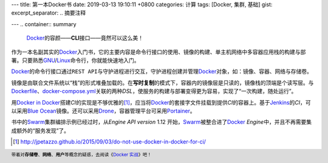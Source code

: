 ---
title: 第一本Docker书
date: 2019-03-13 19:10:11 +0800
categories: 计算
tags: [Docker, 集群, 基础]
gist: 
excerpt_separator: .. 摘要注释

---
.. container:: summary

    \ Docker_\ 的容颜——\ **CLI**\ 接口——竟然可以这么美！

.. _Docker: https://www.docker.com/

.. 摘要注释

作为一本名副其实的\ Docker_\ 入门书，它的主要内容是命令行接口的使用、镜像的构建、单主机网络中多容器应用栈的构建与部署。只要熟悉\ GNU_/Linux_\ 命令行，你就能快速地入门。

\ Docker_\ 的命令行接口通过\ ``REST API``\ 与守护进程进行交互，守护进程创建并管理\ Docker_\ 对象，如：镜像、容器、网络与存储卷。

.. image:: https://docs.docker.com/engine/images/engine-components-flow.png
    :alt: Docker Engine Components Flow

镜像是由联合文件系统以“栈”的形式堆叠加载的。在\ **写时复制**\ 的模式下，容器内的镜像层是只读的，镜像栈的顶端是个读写层。与\ Dockerfile_\ 、\ docker-compose.yml_\ 关联的两种\ *DSL*\ ，使服务的构建与部署变得更为容易，实现了“一次构建，随处运行”。

用\ `Docker in Docker`_\ 搭建\ *CI*\ 的实现是不够优雅的\ [#]_\ ，应当将\ Docker_\ 的套接字文件挂载到提供\ *CI*\ 的容器上。基于\ Jenkins_\ 的\ *CI*\ ，可以采用\ `Blue Ocean`_\ 镜像。还可以采用\ Drone_\ ，容器管理平台可采用\ Portainer_\ 。

书中的\ Swarm_\ 集群编排示例已经过时，从\ *Engine API version* 1.12 开始，\ Swarm_\ 被整合进了\ Docker_ *Engine*\ 中，并且不再需要集成额外的“服务发现”了。

.. [#] http://jpetazzo.github.io/2015/09/03/do-not-use-docker-in-docker-for-ci/

.. footer::

    带着对\ **存储卷**\ 、\ **网络**\ 、\ **用户**\ 等概念的疑惑，去阅读《\ `Docker 实战`_\ 》吧！

.. _GNU: http://www.gnu.org/
.. _Linux: https://www.kernel.org/
.. _Dockerfile: https://docs.docker.com/engine/reference/builder/
.. _docker-compose.yml: https://docs.docker.com/compose/compose-file/
.. _`Docker in Docker`: https://hub.docker.com/_/docker/
.. _Jenkins: https://jenkins.io/
.. _`Blue Ocean`: https://hub.docker.com/r/jenkinsci/blueocean
.. _Drone: https://drone.io/
.. _Portainer: https://www.portainer.io/
.. _Swarm: https://docs.docker.com/swarm/overview/
.. _`Docker 实战`: /bookshelf/Docker实战/
